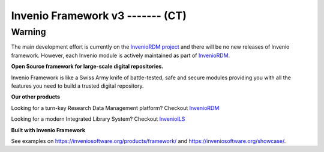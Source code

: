 ..
    This file is part of Invenio.
    Copyright (C) 2015-2018 CERN.

    Invenio is free software; you can redistribute it and/or modify it
    under the terms of the MIT License; see LICENSE file for more details.


======================
 Invenio Framework v3 ------- (CT)
======================

Warning
-------
The main development effort is currently on the `InvenioRDM project <https://inveniosoftware.org/products/rdm/>`_
and there will be no new releases of Invenio framework. However, each Invenio module is
actively maintained as part of `InvenioRDM. <https://github.com/inveniosoftware/invenio-app-rdm>`_

**Open Source framework for large-scale digital repositories.**

.. image:: https://img.shields.io/github/license/inveniosoftware/invenio.svg
    :target: https://github.com/inveniosoftware/invenio/blob/master/LICENSE

.. image:: https://img.shields.io/badge/Discord-join%20chat-%237289da
    :target: https://discord.gg/8qatqBC

Invenio Framework is like a Swiss Army knife of battle-tested, safe and secure
modules providing you with all the features you need to build a trusted digital
repository.

**Our other products**

Looking for a turn-key Research Data Management platform? Checkout `InvenioRDM <https://inveniosoftware.org/products/rdm/>`_

Looking for a modern Integrated Library System? Checkout `InvenioILS <https://inveniosoftware.org/products/ils/>`_

**Built with Invenio Framework**

See examples on https://inveniosoftware.org/products/framework/ and https://inveniosoftware.org/showcase/.
